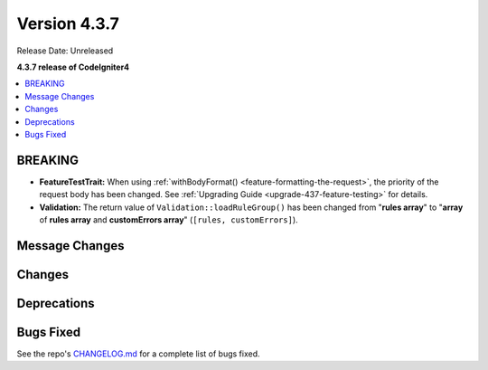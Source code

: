 Version 4.3.7
#############

Release Date: Unreleased

**4.3.7 release of CodeIgniter4**

.. contents::
    :local:
    :depth: 3

BREAKING
********

- **FeatureTestTrait:** When using :ref:`withBodyFormat() <feature-formatting-the-request>`,
  the priority of the request body has been changed.
  See :ref:`Upgrading Guide <upgrade-437-feature-testing>` for details.
- **Validation:** The return value of ``Validation::loadRuleGroup()`` has been
  changed from "**rules array**" to "**array** of **rules array** and **customErrors array**"
  (``[rules, customErrors]``).

Message Changes
***************

Changes
*******

Deprecations
************

Bugs Fixed
**********

See the repo's
`CHANGELOG.md <https://github.com/codeigniter4/CodeIgniter4/blob/develop/CHANGELOG.md>`_
for a complete list of bugs fixed.
